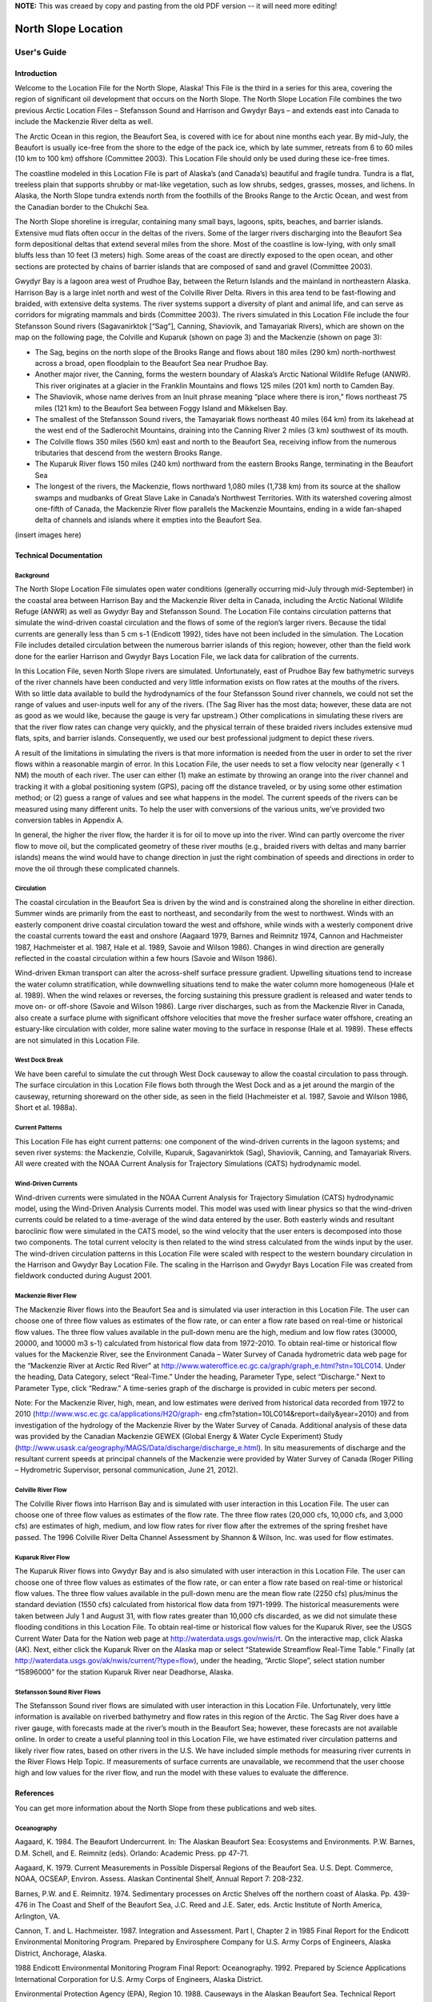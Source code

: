 .. _north_slope_location:


**NOTE:** This was creaed by copy and pasting from the old PDF version -- it will need more editing!

####################
North Slope Location
####################

User's Guide
============

Introduction
------------

Welcome to the Location File for the North Slope, Alaska! This File is the third in a series for this area, covering the region of significant oil development that occurs on the North Slope. The North Slope Location File combines the two previous Arctic Location Files – Stefansson Sound and Harrison and Gwydyr Bays – and extends east into Canada to include the Mackenzie River delta as well.

The Arctic Ocean in this region, the Beaufort Sea, is covered with ice for about nine months each year. By mid-July, the Beaufort is usually ice-free from the shore to the edge of the pack ice, which by late summer, retreats from 6 to 60 miles (10 km to 100 km) offshore (Committee 2003). This Location File should only be used during these ice-free times.

The coastline modeled in this Location File is part of Alaska’s (and Canada’s) beautiful and fragile tundra. Tundra is a flat, treeless plain that supports shrubby or mat-like vegetation, such as low shrubs, sedges, grasses, mosses, and lichens. In Alaska, the North Slope tundra extends north from the foothills of the Brooks Range to the Arctic Ocean, and west from the Canadian border to the Chukchi Sea.

The North Slope shoreline is irregular, containing many small bays, lagoons, spits, beaches, and barrier islands. Extensive mud flats often occur in the deltas of the rivers. Some of the larger rivers discharging into the Beaufort Sea form depositional deltas that extend several miles from the shore. Most of the coastline is low-lying, with only small bluffs less than 10 feet (3 meters) high. Some areas of the coast are directly exposed to the open ocean, and other sections are protected by chains of barrier islands that are composed of sand and gravel (Committee 2003).

Gwydyr Bay is a lagoon area west of Prudhoe Bay, between the Return Islands and the mainland in northeastern Alaska. Harrison Bay is a large inlet north and west of the Colville River Delta. Rivers in this area tend to be fast-flowing and braided, with extensive delta systems. The river systems support a diversity of plant and animal life, and can serve as corridors for migrating mammals and birds (Committee 2003). The rivers simulated in this Location File include the four Stefansson Sound rivers (Sagavanirktok [“Sag”], Canning, Shaviovik, and Tamayariak Rivers), which are shown on the map on the following page, the Colville and Kuparuk (shown on page 3) and the Mackenzie (shown on page 3):

* The Sag, begins on the north slope of the Brooks Range and flows about 180 miles (290 km) north-northwest across a broad, open floodplain to the Beaufort Sea near Prudhoe Bay.

* Another major river, the Canning, forms the western boundary of Alaska’s Arctic National Wildlife Refuge (ANWR). This river originates at a glacier in the Franklin Mountains and flows 125 miles (201 km) north to Camden Bay.

* The Shaviovik, whose name derives from an Inuit phrase meaning “place where there is iron,” flows northeast 75 miles (121 km) to the Beaufort Sea between Foggy Island and Mikkelsen Bay.

* The smallest of the Stefansson Sound rivers, the Tamayariak flows northeast 40 miles (64 km) from its lakehead at the west end of the Sadlerochit Mountains, draining into the Canning River 2 miles (3 km) southwest of its mouth.

* The Colville flows 350 miles (560 km) east and north to the Beaufort Sea, receiving inflow from the numerous tributaries that descend from the western Brooks Range.

* The Kuparuk River flows 150 miles (240 km) northward from the eastern Brooks Range, terminating in the Beaufort Sea

* The longest of the rivers, the Mackenzie, flows northward 1,080 miles (1,738 km) from its source at the shallow swamps and mudbanks of Great Slave Lake in Canada’s Northwest Territories. With its watershed covering almost one-fifth of Canada, the Mackenzie River flow parallels the Mackenzie Mountains, ending in a wide fan-shaped delta of channels and islands where it empties into the Beaufort Sea.

(insert images here)

Technical Documentation
-----------------------

Background
..........

The North Slope Location File simulates open water conditions (generally occurring mid-July through mid-September) in the coastal area between Harrison Bay and the Mackenzie River delta in Canada, including the Arctic National Wildlife Refuge (ANWR) as well as Gwydyr Bay and Stefansson Sound. The Location File contains circulation patterns that simulate the wind-driven coastal circulation and the flows of some of the region’s larger rivers. Because the tidal currents are generally less than 5 cm s-1 (Endicott 1992), tides have not been included in the simulation. The Location File includes detailed circulation between the numerous barrier islands of this region; however, other than the field work done for the earlier Harrison and Gwydyr Bays Location File, we lack data for calibration of the currents.

In this Location File, seven North Slope rivers are simulated. Unfortunately, east of Prudhoe Bay few bathymetric surveys of the river channels have been conducted and very little information exists on flow rates at the mouths of the rivers. With so little data available to build the hydrodynamics of the four Stefansson Sound river channels, we could not set the range of values and user-inputs well for any of the rivers. (The Sag River has the most data; however, these data are not as good as we would like, because the gauge is very far upstream.) Other complications in simulating these rivers are that the river flow rates can change very quickly, and the physical terrain of these braided rivers includes extensive mud flats, spits, and barrier islands. Consequently, we used our best professional judgment to depict these rivers.

A result of the limitations in simulating the rivers is that more information is needed from the user in order to set the river flows within a reasonable margin of error. In this Location File, the user needs to set a flow velocity near (generally < 1 NM) the mouth of each river. The user can either (1) make an estimate by throwing an orange into the river channel and tracking it with a global positioning system (GPS), pacing off the distance traveled, or by using some other estimation method; or (2) guess a range of values and see what happens in the model. The current speeds of the rivers can be measured using many different units. To help the user with conversions of the various units, we’ve provided two conversion tables in Appendix A.

In general, the higher the river flow, the harder it is for oil to move up into the river. Wind can partly overcome the river flow to move oil, but the complicated geometry of these river mouths (e.g., braided rivers with deltas and many barrier islands) means the wind would have to change direction in just the right combination of speeds and directions in order to move the oil through these complicated channels.

Circulation
...........

The coastal circulation in the Beaufort Sea is driven by the wind and is constrained along the shoreline in either direction. Summer winds are primarily from the east to northeast, and secondarily from the west to northwest. Winds with an easterly component drive coastal circulation toward the west and offshore, while winds with a westerly component drive the coastal currents toward the east and onshore (Aagaard 1979, Barnes and Reimnitz 1974, Cannon and Hachmeister 1987, Hachmeister et al. 1987, Hale et al. 1989, Savoie and Wilson 1986). Changes in wind direction are generally reflected in the coastal circulation within a few hours (Savoie and Wilson 1986).

Wind-driven Ekman transport can alter the across-shelf surface pressure gradient. Upwelling situations tend to increase the water column stratification, while downwelling situations tend to make the water column more homogeneous (Hale et al. 1989). When the wind relaxes or reverses, the forcing sustaining this pressure gradient is released and water tends to move on- or off-shore (Savoie and Wilson 1986). Large river discharges, such as from the Mackenzie River in Canada, also create a surface plume with significant offshore velocities that move the fresher surface water offshore, creating
an estuary-like circulation with colder, more saline water moving to the surface in response (Hale et al. 1989). These effects are not simulated in this Location File.

West Dock Break
...............

We have been careful to simulate the cut through West Dock causeway to allow the coastal circulation to pass through. The surface circulation in this Location File flows both through the West Dock and as a jet around the margin of the causeway, returning shoreward on the other side, as seen in the field (Hachmeister et al. 1987, Savoie and Wilson 1986, Short et al. 1988a).

Current Patterns
................

This Location File has eight current patterns: one component of the wind-driven currents in the lagoon systems; and seven river systems: the Mackenzie, Colville, Kuparuk, Sagavanirktok (Sag), Shaviovik, Canning, and Tamayariak Rivers. All were created with the NOAA Current Analysis for Trajectory Simulations (CATS) hydrodynamic model.

Wind-Driven Currents
....................

Wind-driven currents were simulated in the NOAA Current Analysis for Trajectory Simulation (CATS) hydrodynamic model, using the Wind-Driven Analysis Currents model. This model was used with linear physics so that the wind-driven currents could be related to a time-average of the wind data entered by the user. Both easterly winds and resultant baroclinic flow were simulated in the CATS model, so the wind velocity that the user enters is decomposed into those two components. The total current velocity is then related to the wind stress calculated from the winds input by the user. The wind-driven circulation patterns in this Location File were scaled with respect to the western boundary circulation in the Harrison and Gwydyr Bay Location File. The scaling in the Harrison and Gwydyr Bays Location File was created from fieldwork conducted during August 2001.

Mackenzie River Flow
....................

The Mackenzie River flows into the Beaufort Sea and is simulated via user interaction in this Location File. The user can choose one of three flow values as estimates of the flow rate, or can enter a flow rate based on real-time or historical flow values.
The three flow values available in the pull-down menu are the high, medium and low flow rates (30000, 20000, and 10000 m3 s-1) calculated from historical flow data from 1972-2010.
To obtain real-time or historical flow values for the Mackenzie River, see the Environment Canada – Water Survey of Canada hydrometric data web page for the “Mackenzie River at Arctic Red River” at http://www.wateroffice.ec.gc.ca/graph/graph_e.html?stn=10LC014. Under the
heading, Data Category, select “Real-Time.” Under the heading, Parameter Type, select “Discharge.” Next to Parameter Type, click “Redraw.” A time-series graph of the discharge is provided in cubic meters per second.

Note: For the Mackenzie River, high, mean, and low estimates were derived from historical data recorded from 1972 to 2010 (http://www.wsc.ec.gc.ca/applications/H2O/graph- eng.cfm?station=10LC014&report=daily&year=2010) and from investigation of the hydrology of the Mackenzie River by the Water Survey of Canada. Additional analysis of these data was provided by the Canadian Mackenzie GEWEX (Global Energy & Water Cycle Experiment) Study (http://www.usask.ca/geography/MAGS/Data/discharge/discharge_e.html). In situ measurements of discharge and the resultant current speeds at principal channels of the Mackenzie were provided by Water Survey of Canada (Roger Pilling – Hydrometric Supervisor, personal communication, June 21, 2012).

Colville River Flow
...................

The Colville River flows into Harrison Bay and is simulated with user interaction in this Location File. The user can choose one of three flow values as estimates of the flow rate.
The three flow rates (20,000 cfs, 10,000 cfs, and 3,000 cfs) are estimates of high, medium, and low flow rates for river flow after the extremes of the spring freshet have passed. The 1996 Colville River Delta Channel Assessment by Shannon & Wilson, Inc. was used for flow estimates.

Kuparuk River Flow
..................

The Kuparuk River flows into Gwydyr Bay and is also simulated with user interaction in this Location File. The user can choose one of three flow values as estimates of the flow rate, or can enter a flow rate based on real-time or historical flow values.
The three flow values available in the pull-down menu are the mean flow rate (2250 cfs) plus/minus the standard deviation (1550 cfs) calculated from historical flow data from 1971-1999. The historical measurements were taken between July 1 and August 31, with flow rates greater than 10,000 cfs discarded, as we did not simulate these flooding conditions in this Location File.
To obtain real-time or historical flow values for the Kuparuk River, see the USGS Current Water Data for the Nation web page at http://waterdata.usgs.gov/nwis/rt. On the interactive map, click Alaska (AK). Next, either click the Kuparuk River on the Alaska map or select “Statewide Streamflow Real-Time Table.” Finally (at http://waterdata.usgs.gov/ak/nwis/current/?type=flow), under the heading, “Arctic Slope”, select station number “15896000” for the station Kuparuk River near Deadhorse, Alaska.

Stefansson Sound River Flows
............................

The Stefansson Sound river flows are simulated with user interaction in this Location File. Unfortunately, very little information is available on riverbed bathymetry and flow rates in this region of the Arctic. The Sag River does have a river gauge, with forecasts made at the river’s mouth in the Beaufort Sea; however, these forecasts are not available online. In order to create a useful planning tool in this Location File, we have estimated river circulation patterns and likely river flow rates, based on other rivers in the U.S. We have included simple methods for measuring river currents in the River Flows Help Topic. If measurements of surface currents are unavailable, we recommend that the user choose high and low values for the river flow, and run the model with these values to evaluate the difference.

References
----------

You can get more information about the North Slope from these publications and web sites.

Oceanography
............
Aagaard, K. 1984. The Beaufort Undercurrent. In: The Alaskan Beaufort Sea: Ecosystems and Environments. P.W. Barnes, D.M. Schell, and E. Reimnitz (eds). Orlando: Academic Press. pp 47-71.

Aagaard, K. 1979. Current Measurements in Possible Dispersal Regions of the Beaufort Sea. U.S. Dept. Commerce, NOAA, OCSEAP, Environ. Assess. Alaskan Continental Shelf, Annual Report 7: 208-232.

Barnes, P.W. and E. Reimnitz. 1974. Sedimentary processes on Arctic Shelves off the northern coast of Alaska. Pp. 439-476 in The Coast and Shelf of the Beaufort Sea, J.C. Reed and J.E. Sater, eds. Arctic Institute of North America, Arlington, VA.

Cannon, T. and L. Hachmeister. 1987. Integration and Assessment. Part I, Chapter 2 in 1985 Final Report for the Endicott Environmental Monitoring Program. Prepared by Envirosphere Company for U.S. Army Corps of Engineers, Alaska District, Anchorage, Alaska.

1988 Endicott Environmental Monitoring Program Final Report: Oceanography. 1992. Prepared by Science Applications International Corporation for U.S. Army Corps of Engineers, Alaska District.

Environmental Protection Agency (EPA), Region 10. 1988. Causeways in the Alaskan Beaufort Sea. Technical Report 910/9-88-218. Anchorage: Alaska Operations Office. 25 pp.

Hachmeister, L.E., K.S. Short, K.B. Winnick, G.C. Schrader, and J.W. Johannessen. 1987. Oceanographic Monitoring. Part III, Chapter 3 in 1985 Final Report for the Endicott Environmental Monitoring Program. Prepared by Envirosphere Company for U.S. Army Corps of Engineers, Alaska District, Anchorage, Alaska. 162 pp. + appendices.

Hale, D.A., M.J. Hameedi, L.E. Hachmeister, and W.J. Stringer. 1989. Effects of the West Dock Causeway on Nearshore Oceanographic Processes in the Vicinity of Prudhoe Bay, Alaska. Technical Report. Anchorage: NOAA, Ocean Assessments Division. 50 pp.

Hanzlick, D., C. Schrader, and L. Hachmeister. 1988. Ice Breakup/Freezeup. Part III, Chapter 1 in 1987 Draft Report for the Endicott Environmental Monitoring Program. Prepared by Envirosphere Company for U.S. Army Corps of Engineers, Alaska District, Anchorage, Alaska. 49 pp. + appendices.

Hummer, P.G. 1988. Meteorology. Part II, Chapter 1 in 1987 Draft Report for the Endicott Environmental Monitoring Program. Prepared by Envirosphere Company for U.S. Army Corps of Engineers, Alaska District, Anchorage, Alaska.

Savoie, M.A. and D.E. Wilson. 1986. Physical Processes Monitoring Program - 1984, final report. In: Prudhoe Bay Waterflood Environmental Monitoring Program - 1984. Prepared by Kinnetic Laboratories, Inc. for U.S. Army Corps of Engineers, Alaska District, Anchorage, Alaska. 195 pp + appendices.

Schrader, G.C. and L.E. Hachmeister. 1987. Ice Breakup/Freezeup Monitoring. Part III, Chapter 1 in 1986 Draft Report for the Endicott Environmental Monitoring Program. Prepared by Envirosphere Company for U.S. Army Corps of Engineers, Alaska District, Anchorage, Alaska. 49 pp.

Short, K.S., G.C. Schrader, L.E. Hachmeister, and C.J. Van Zee. 1988a. Oceanographer. Part II, Chapter 3 in 1986 Draft Report for the Endicott Environmental Monitoring Program. Prepared by Envirosphere Company for U.S. Army Corps of Engineers, Alaska District, Anchorage, Alaska. 276 pp. + appendices.

Short, K.S., C.D. Janzen, C.J. Van Zee, and D.J. Hanzlick. 1988b. Oceanography. Part II, Chapter 3 in 1987 Draft Report of the Endicott Environmental Monitoring Program. Prepared by Envirosphere Company for U.S. Army Corps of Engineers, Alaska District, Anchorage, Alaska. 171 pp. + appendices.

St. Martin, J.W. 1987. Arctic Drifting Buoy Data: 1979-1985. Technical Report CG-D-10- 87. Prepared by U.S. Coast Guard, Research and Development Center, Avery Point, Groton, CT for Department of Transportation, U.S. Coast Guard, Office of Research and Development, Washington, D.C.

Stringer, W.J. 1987. Ice Breakup/Freezeup. Part III, Chapter 1 in 1985 Final Report for the Endicott Environmental Monitoring Program. Prepared by Envirosphere Company for U.S. Army Corps of Engineers, Alaska District, Anchorage, Alaska.

Hydrography
...........

Hydrocon Engineering (Continental) Ltd. 1982. Point Thomson Development Hydrologic Studies. Prepared for Exxon Company, USA, Production Department, Western Division. Calgary, AB: Hydrocon Engineering (Continental) Ltd. 93 pp. + appendices.

Dames & Moore. 1983. Data Report: Point Thomson Development, Alaska, 1983 Hydrology Program. Prepared for Exxon Company, USA, Production Department, Western Division. Golden, CO: Dames & Moore. 58 pp. + appendices.

Committee on Cumulative Environmental Effects of Oil and Gas Activities on Alaska’s North Slope. 2003. Cumulative Environmental Effects of Oil and Gas Activities on Alaska’s North Slope. Washington, D.C.: The National Academies Press. 160 pp. + appendices.

McNamara, J.P., D.L. Kane, and L.D. Hinzman (1998). An analysis of streamflow hydrology in the Kuparuk River Basin, Arctic Alaska: a nested watershed approach. Journal of Hydrology 206: 39-57.

Shannon & Wilson, Inc. 1996. 1996 Colville River Delta Channel Assessment, Colville River Delta, North Slope, Alaska. Fairbanks, AK: Shannon & Wilson, Inc. 9 pp. + appendices.

Wind and Weather
................

National Weather Service Forecast Office (NWSFO), Fairbanks, Alaska.
http://pafg.arh.noaa.gov/

A zone forecast for Zone 203, Central Beaufort Sea Coast (including Nuiqsut, Prudhoe Bay, Alpine, Deadhorse, Kuparuk).
http://pafg.arh.noaa.gov/zonefcst.php?zone=AKZ203

A zone forecast for Zone 204, Eastern Beaufort Sea Coast (including Kaktovik, Flaxman Island).
http://pafg.arh.noaa.gov/zonefcst.php?zone=AKZ204

NWSFO pages include links to other forecasts, satellite pictures, weather history, and related information.
Interactive Weather Information Network--National Weather Service (NWS)
http://www.nws.noaa.gov/view/largemap.php

To obtain weather reports and forecasts for this region, click AK on the U.S. map, then click Deadhorse or Barrow on the Alaska map.

NOAA/NOS Center for Operational Oceanographic Products and Services (CO-OPS)
http://co-ops.nos.noaa.gov/geo.shtml?location=9497645

Retrieve environmental data recently collected at National Ocean Service data collection platforms and stored in the CO-OPS databases. Click the links under “Products” to view the form you can use to retrieve data. Follow these steps to view current wind observations for station 9497645, Prudhoe Bay, AK:

1. Check that “Prudhoe Bay, AK 9497645 ” is shown atop the Products links. 2. Click “Meteorological Obs.” in the Products links.
3. At the bottom of the page, enter beginning and ending dates for the data you’d like to view.
4. Select either Imperial or metric data units, then select a Time Zone (local [includes daylight savings], GMT [Greenwich Mean Time], or LST [Local Standard Time, doesn’t shift with daylight savings]).
5. Click the “View Data” button to see the data in tabular form, or click the “View Plot” button to see the data in graphical form. Wind direction is provided in degrees true.

Oil Spill Response
------------------

NOAA’s Office of Response and Restoration, Emergency Response Division (ERD)
http://response.restoration.noaa.gov
Tools and information for emergency responders and planners, and others concerned about the effects of oil and hazardous chemicals in our waters and along our coasts.

Acknowledgements
----------------
We would like to thank British Petroleum for sponsoring the fieldwork in Gwydyr Bay from August 16-20, 2001, as well as Alaska Clean Seas, which arranged for boats and personnel to assist NOAA/OR&R/ERD personnel during three days of sampling trips.

Additional thanks to Environment Canada – Water Survey of Canada (http://www.ec.gc.ca/rhc-wsc/) for access to hydrometric data for the Mackenzie River watershed.

Appendix A
----------

**NOTE:** this table needs help!

The following table provides rough equivalents for these units that may be used to express current speed:
* knots
* meters/second (m/s)
* centimeters/second (cm/s)
* yards/minute (yd/min)
* yards/30 seconds (yd/30s)
* miles/hour (mph)
North Slope

knots


m/s


cm/s


yd/min


yd/30s


mph

0.5
0.26
25.72
16.88
8.44
0.58
1.0
0.51
51.44
33.76
16.88
1.15
1.5

0.77

77.17

50.63

25.32

1.73

2.0
1.03
102.89
67.51
33.76
2.30

2.5

1.29

128.61

84.39

42.20

2.88
3.0
1.54
154.33
101.27
50.63
3.45
4.0
2.06
205.78
135.02
67.51
4.60
5.0
2.57
257.22
168.78
84.39
5.75


The following table contains conversion factors for the units of measure listed above.

**NOTE:** maybe this should be replaced by a reference to NUCOS instead?

To convert units, choose a unit from the left column, then read across the line to convert it to knots, meters/second (m/s), centimeters/second (cm/s), yards/minute (yd/min), yards/30 seconds (yd/30s), or miles/hour (mph). For example, to convert 1 knot to meters/second, you would multiply it by 0.514444. To convert it to centimeters/second, multiply it by 51.444393. To convert 1 knot to yards/minute, multiply it by 33.756197, and so on.



knots


m/s


cm/s


yd/min


yd/30s


mph


knots

--
0.514444
51.444393
33.756197
16.8780985
1.150779

m/s

1.943844
--
100.00
65.616798
32.808399
2.236936


cm/s


0.019438

0.01

--

0.656168

0.328084

0.022369

yd/min

0.029624
0.01524
1.524
--
0.5
0.034091

yd/30s

0.014812
0.00762
0.762
2.00
--
.0170455

mph

0.868976
0.44704
44.704
29.333333
14.6666665
--


Example Problems
================

Try out these examples to learn the basics of modeling oil spills in the waters off the North Slope of Alaska. In these examples, you will see how different winds, pollutants, and river flows can affect the trajectories of oil slicks. In addition, you’ll see how model and observation limitations can be overcome by considering both the “Best Estimate” and the “Minimum Regret” (Uncertainty) solutions. This knowledge will help you in designing your own GNOME model runs.

The first four examples are in Stefansson Sound, a region of the Beaufort Sea.

The following conditions hold for each of the examples:

=================   =================================================================
Wind:                Constant at 0 knots, unless otherwise specified.

Spill size:          As specified in each example.

Pollutant type:      Non-weathering, unless specified.

Model duration:      2 days, unless specified.

Uncertainty:         Not included, unless specified.

River Flow Rates:    Mackenzie, Kuparuk and Colville rates “low”, others as specified.
=================   =================================================================


Use GNOME’s Standard Mode and the North Slope Location File to answer the following questions. Be sure to carefully read and enter all the information in each problem.

Example 1.
----------

Winds can have a significant effect on a spill because they influence the currents and move the oil on the surface of the water. To compare the effects of different winds, simulate a spill that occurs on July 1, 2004, at 9:00 a.m. (0900), and continues to spill for about 6 hours. You should observe the spill effects after 2 days. Your scenario should first include 20-knot winds from the east, then 20-knot winds from the west. The Sag, Shaviovik, Canning, and Canning-Tamariak rivers’ flows should be moderately high: 50, 20, 50, and 50 cm/s, respectively. Set a spill of 1000 gallons of medium crude between the Maguire Islands and the mainland, at approximately 70° 12.07'N, 146° 24.16'W.

“Zoom in” to the spill area and describe how the trajectory changes with the wind conditions? How do the beach impacts differ?

****Hints:**** To easily set a spill at a particular location, simply click anywhere on the water area of the map. In the Spill Information window that opens, you can then enter the exact latitude and longitude of the spill. (This method is much easier than moving your mouse around the map and watching its location in the lower left corner of the window!)
To model a point source spill that continues for several hours, you will need to enter the ending time in the Spill Information window. To do this, click the box labeled “Different end release time” and enter the ending time (1500 on July 1, 2004).

**Note:** You will need to use the spill settings from the east wind spill in later examples. Before moving on, save your settings as a Location File Save (LFS) by choosing Save from the GNOME File menu.

**Answer:** When the spill occurs with the east wind, the oil travels west – beaching heavily on Tigvariak Island, the delta of the Shaviovik River, and the eastern section of the Sagavanirktok (Sag) River delta. In comparison, when the spill occurs with the west wind, the oil moves to the east. In this scenario, the most affected shorelines are on Mary Sachs Island and Flaxman Island.

2. Different types of pollutants weather differently. In this example, you’ll re-run the east wind spill (your Location File Save from the previous example), and compare the spill effects of the medium crude spill with those of a kerosene spill. Try to predict how the spills will differ in their behavior, and at the end of your 48-hour prediction, write in the table below the mass balance that GNOME calculates for each product.

=============================  ==============================  ===================
Medium Crude (gallons)          Kerosene/Jet Fuel (gallons)
=============================  ==============================  ===================
   Released                             1,000                       1,000
   Floating
   Beached
   Evaporated and Dispersed
   Off map
=============================  ==============================  ===================


****Hints:**** To view the mass balance for each scenario, click the right-pointing triangle next to the spill description (“Medium Crude: 1000 gallons”) under Spills in the Summary List (the left section of the Map Window). Then click the right pointing triangle next to “Splot Mass Balance” to view the mass balance for the “Best Estimate” trajectory.

**Answer:** Heavier oils remain in the environment longer than lighter, refined products. You can see that after 48 hours, much more kerosene (about 86% of the spill) has evaporated and dispersed than medium crude (about 33%). (Your numbers may differ slightly.) As a result, shoreline impacts are more severe in the medium crude oil spill.


=============================  ==============================  ===================
Medium Crude (gallons)          Kerosene/Jet Fuel (gallons)
=============================  ==============================  ===================
   Released                        1,000                         1,000
   Floating                            7                             1
   Beached                           661                           139
   Evaporated and Dispersed          332                           860
   Off map                             0                             0
=============================  ==============================  ===================


3. Forecasts of environmental parameters are inherently uncertain. For example, wind and weather forecasts can be “off” in their speed, direction, or timing. GNOME supports a “Minimum Regret” solution in addition to the “Best Estimate” solution that you have been running. The “Minimum Regret” solution takes into account our uncertainty in wind, horizontal mixing, and currents.

Rerun the east wind scenario from Example 1, but this time, run GNOME with the “Minimum Regret” solution turned on.

“Zoom in” to the spill area and briefly discuss the difference between the “Best Estimate” (black) and “Minimum Regret” (red) trajectories. Why do you think this type of information would be useful?

**Hint:** To include the Minimum Regret (Uncertainty) solution, click the box labeled “Include the Minimum Regret solution” under Model Settings in the Summary List.

**Answer:**  The “Minimum Regret” solution shows where the spill could go if the currents, winds, or other model inputs were set differently. In this case, the “Minimum Regret” solution shows that the spill effects could be more severe in the regions depicted by the “Best Estimate” scenario, and the spill could be more far- reaching, traveling to more areas of Mikkelson Bay, Foggy Island Bay, and Point Brower.

Responders use both the “Best Estimate” and “Minimum Regret” trajectories to make decisions about how they will allocate response resources. A highly valued environmental resource (e.g. an endangered species) may be important enough to protect, even if it has a low probability of being oiled.

4. In this example, you will simulate a spill that occurs in the delta of the Sag River on July 1, 2004 at 9:00 a.m. (0900), and continues for about 9 hours (until 1800). You should observe the spill effects for 1 day. Your scenario should first include a very slow (5 cm/s) current speed on the Sag River, then a faster flow (100 cm/s, or 1 m/s). In your scenario, include a series of winds that will “push” the oil upriver. Set the 100-barrel “non-weathering” spill in the Sag delta at approximately 70° 19.03'N, 147° 55.34'W.

“Zoom in” to the spill area and note the effects of the different river flows on the spill trajectory and beach impacts.

**Hints:** To make the changes for this scenario, double-click the name of your Location File (“North Slope”) in the Summary List. The Location File Welcome window will appear with all the settings you have chosen. You only have to enter information that you are changing, so in the Model Settings window, change the run duration to 1 day. In the Setting River Flow Speeds window, change all the river flows to slow (5 cm/s). In the Choosing Wind Type window, choose wind that is variable over time.

To enter winds that will drive the oil upriver, you could try a wind series such as this, or make up your own winds:

=============  ========  =========  ==========
Date            Time      Knots      Direction
=============  ========  =========  ==========
07/01/2004      0900      10         N
07/01/2004      1000      10         NNE
07/01/2004      1100      10         NE
07/01/2004      1200      10         ENE
07/01/2004      1300      10         NE
07/01/2004      1400      10         NNE
07/01/2004      1500      10         N
07/01/2004      1600      10         NNW
07/01/2004      1700      10         N
07/01/2004      1800      10         NNE
07/01/2004      1900      10         NE
07/01/2004      2000      10         ENE
=============  ========  =========  ==========


To enter the winds in the Variable Winds window, first click “Delete All” to clear any winds from your previous work. Next, because the wind observations are 1 hour apart, enter an auto-increment time of 1 hour. To enter a wind, click within the blue Wind Target on the point that represents the wind speed and direction you want to enter (for example, the intersection of the N axis and the 10-knot circle). If necessary, you can hold down your mouse button and drag to adjust the wind speed and direction to the combination you want.

Finally, to change the details of the spill, double-click the spill description (“Kerosene / Jet Fuels: 1000 gallons”) in the Summary List. In the Spill Information window, make the appropriate changes to the spill details.

**Answer:**  When the Sag is flowing more slowly, the winds can carry the oil further upriver, oiling the mud flats, lagoons, Howe Island, and other river islands. When the river is flowing at 1 m/s, the current carries the oil almost completely out of the river mouth, oiling the Endicott drilling island.

The following five examples model oil spills in Harrison and Gwydyr Bays, Alaska. The coastal circulation of the North Slope is primarily controlled by winds, both within the lagoon system and slightly farther offshore.

The following conditions hold for each of the examples:

===========================  ========================
Date:                        August 17, 2001.
Model and Spill Start Time:  1200.
Model duration:              1 day, unless specified in a particular example.
Uncertainty:                 Not included, unless specified.
River Flow Rates:            All rates low or 5 cm/s, unless otherwise specified.
Wind:                        As specified in each example.
Pollutant type:              As specified.
Spill size:                  1000 gallons, unless specified.
Spill Location:              As specified.
===========================  ========================


Use GNOME’s North Slope Location File to answer the following questions:

5. Winds play an important part in the circulation of the coastal North Slope. To compare the effects of different winds, you will simulate a spill that occurs on August 17, 2001, at approximately 1200. Your scenario should include wind of 6 meters/sec first from 75 degrees true, then wind of the same speed from the NW. Set your spill volume at 1000 gallons of medium crude. The spill location is north of the Return Islands (70° 27'N, 148° 41'W).

How do the beach impacts differ in with the different wind conditions? How does the trajectory change?

**Hints:** To easily set a spill at a particular location, simply click anywhere in the water area of the map. In the Spill Information window that opens, you can then enter the exact latitude and longitude of the spill. (This method is much easier than moving your mouse around the map and watching its location in the lower left corner of the window!)

To change the wind conditions, double-click Wind in the Summary List, then change the wind speed and direction in the Constant or Variable Wind window.

Note: You will need to use the spill settings from this example in Example 6. below. Before moving on, save your settings as a Location File Save (LFS) by choosing Save from the GNOME File menu.
North Slope

**Answer:**  The wind causes the oil in each scenario to beach quickly and extensively. With the wind from 75 degrees true, the oil travels to the southwest, impacting the Return Islands and shorelines of Simpson Lagoon. With the NW wind, the oil travels southeast into Prudhoe Bay, with oiling occurring on Stump Island and the Endicott drilling island.

6. Different types of pollutants weather differently. Now you will compare the effects of different types of pollutants. Using your saved files, re-run the scenarios from Example 5, but this time change the pollutant type to a light product, such as gasoline.
How does the “weathering” of the pollutants affect the spill impacts?

**Hints:** To quickly change the pollutant type, double-click the spill description (“Medium Crude: 1000 gallons”) under Spills in the Summary List (the left section of the Map Window). In the Spill Information window, choose “gasoline” from the Pollutant pull-down menu.

**Answer:**  Heavier oils remain in the environment longer than lighter, refined products. Beach impacts from the crude oil spill are much more extensive than for the gasoline spill in both wind scenarios. (To view the mass balance for a scenario, click the right-pointing triangle next to the spill description, “Gasoline: 1000 gallons”, under Spills in the Summary List. Then click the right-pointing triangle next to “Splot Mass Balance” to view the mass balance for the “Best Estimate” trajectory. You should see that about 98% of the gasoline evaporated and dispersed in each of these scenarios.)

7. In the next scenario, you will see how the Kuparuk River flow influences the large- scale circulation during normal summer conditions. You can set up the new scenario in either of two ways: (1) You can make the changes shown below in the appropriate sections of the Summary List; or (2) You can close your file (choose Close from the GNOME File menu), then double-click Location File in the Summary List. Choose the North Slope Location File and enter these conditions in the Location File dialog boxes:

* Wind speed is zero.
* Model duration is 2 days.
* Colville River flow set as “low”.
* Pollutant type is “non-weathering”.
* Spill location is a point east of Gwydyr Bay, between the Return Islands
  and the mainland (70° 25'N, 148° 42'W).

Next, try running the scenario with each of these Kuparuk River flow rates:


(a) low - 700 cfs (b) mean - 2250 cfs (c) high - 3800 cfs
Note: After setting up GNOME for the low Kuparuk River flow scenario, save your work as a Location File Save (LFS). You will use those settings in Example 8 below.
How does the trajectory change with the different river conditions?

**Answer:**  The oil spreads farther, particularly to the east, with higher river flows. The higher the river flow rate, the more the outflow will keep oil out of the river delta.

8. Forecasts of environmental parameters are inherently uncertain. For example, wind and weather forecasts can be “off” in the speed, direction, or timing of the winds. GNOME supports a “Minimum Regret” solution in addition to the “Best Estimate” solution that you have been running. The Minimum Regret solution takes into account our uncertainty in wind, horizontal mixing, and currents. Using your saved file from Example 7 (a), add the Minimum Regret (Uncertainty) solution to your settings to see where else the spill might go.
Briefly discuss the difference between the “Best Estimate” (black) and “Minimum Regret” (red) trajectories. Why do you think this type of information would be useful?

**Hints:** To include the Minimum Regret (Uncertainty) solution, click the box labeled “Include the Minimum Regret solution” under Model Settings in the Summary List.

**Answer:**  The Minimum Regret solution shows more extensive impacts in all directions. In addition, it shows that there could be oil contact in the river delta, outside the Return Islands, and east of Gwydyr Bay. Responders use the “minimum regret” trajectory to make decisions about how they will allocate response resources. Sometimes a highly valued environmental resource (e.g. an endangered species) may be important enough to protect, even if it has a low probability of being oiled.

9. The Colville River also influences the large-scale circulation of this region. To compare the effects of different river flow rates, simulate a spill that occurs on August 17, 2001 at 1200. Set the model duration to 2 days, and don’t include the Minimum Regret solution. The wind is constant during this time at 20 knots from the east. For now, set both the Colville and Kuparuk River flow rates to “Low”. The pollutant released is 1000 barrels of medium crude, spilled at the mouth of the Colville River (70° 27'N, 150° 9'W). It continues to spill for the next 24 hours.

After you’ve run the low river flow conditions, re-run the simulation with a medium (10,000 cfs), and then high (20,000 cfs), flow rate for the Colville River only.
What effect(s) do the Colville River flow changes have on the trajectory and shoreline impacts of this spill?

**Hint:** To model a continuous release, in the Spill Information window, click the box labeled “Different end release time”, and enter August 18th as the end release time.

**Answer:**  Higher river flows keep the oil offshore longer so that response equipment, like skimmers and boom, can be mobilized.
In the low flow condition (shown below), the “Best Estimate” or Forecast trajectory shows that after 2 days, heavy oiling has occurred in the Colville River delta.


Low river flow condition [needimage here]

In the medium flow condition, the extent of beaching in the delta is not as severe. In this case, the fresh water from the higher river flow is pushing the oil out of the inlet, and the wind is pushing the oil west of the delta. The oil remains offshore until the oil spreads far enough to find a place where the river outflow is less, and then the wind pushes it onshore in a limited area.

Medium river flow condition [need image here]

In the high flow condition, most of the oil is pushed offshore by the higher river flow, where it is affected by the wind and coastal circulation. While this gives responders time to deploy equipment, it also means that the oil can travel a greater distance, possibly causing shoreline impacts to be more widespread.

High river flow condition [need image here]


